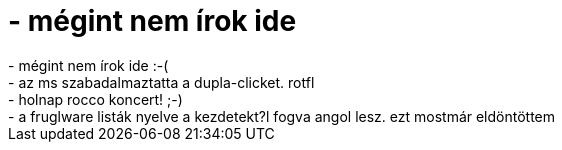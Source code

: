 = - mégint nem írok ide

:slug: megint_nem_irok_ide
:category: regi
:tags: hu
:date: 2004-06-03T17:04:49Z
++++
- mégint nem írok ide :-(<br>- az ms szabadalmaztatta a dupla-clicket. rotfl<br>- holnap rocco koncert! ;-)<br>- a fruglware listák nyelve a kezdetekt?l fogva angol lesz. ezt mostmár eldöntöttem
++++
